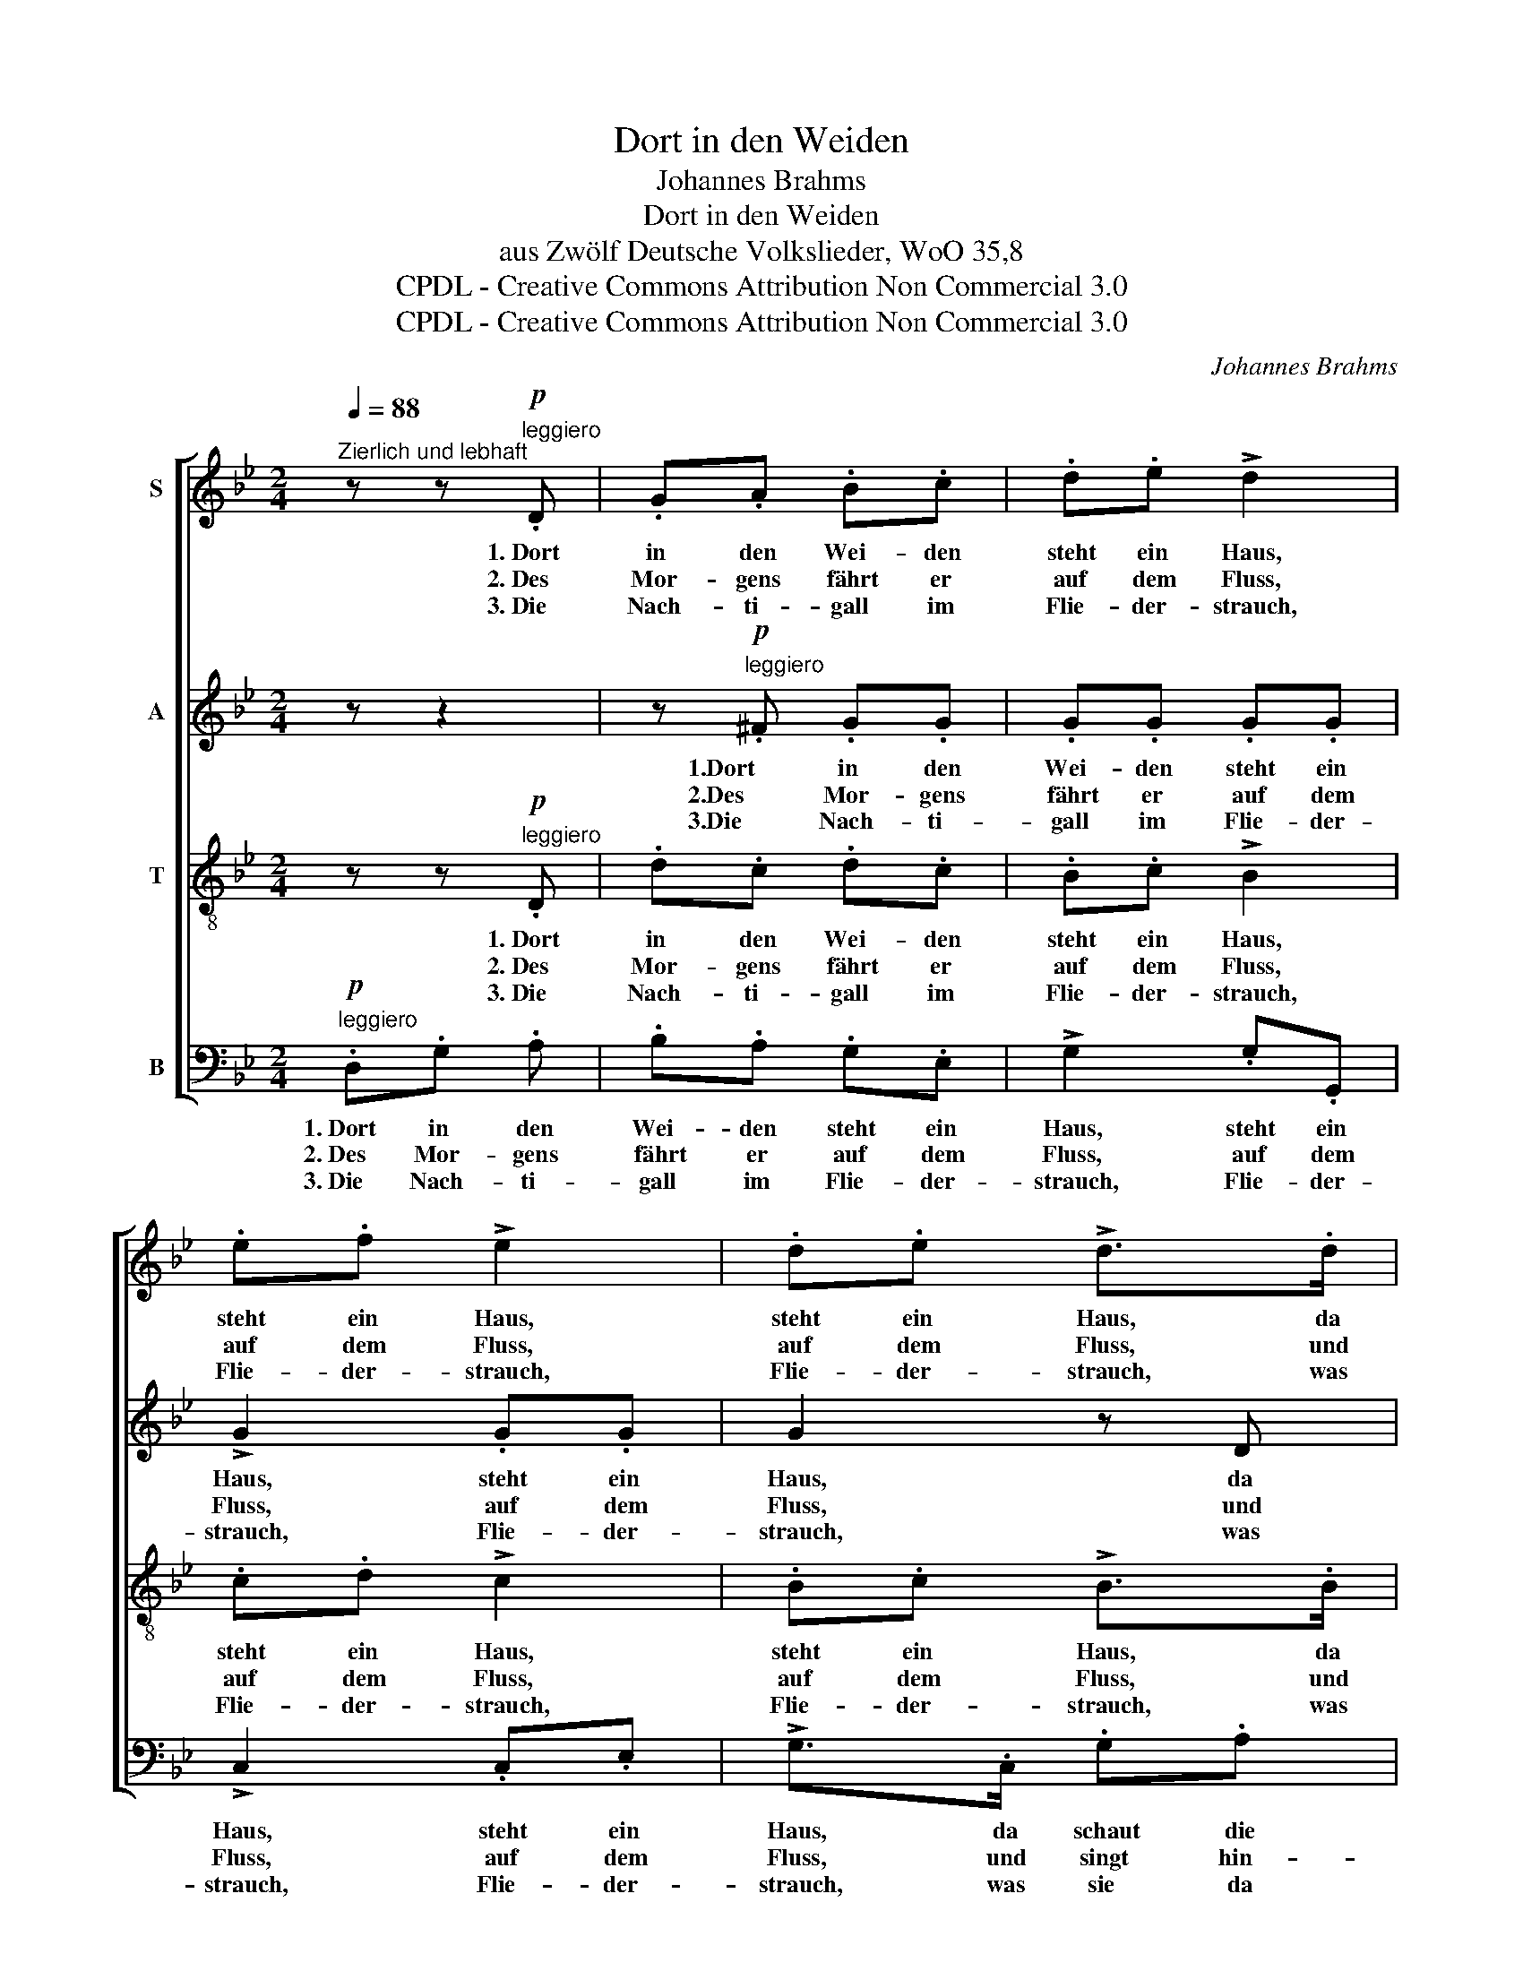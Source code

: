X:1
T:Dort in den Weiden
T:Johannes Brahms
T:Dort in den Weiden
T:aus Zwölf Deutsche Volkslieder, WoO 35,8
T:CPDL - Creative Commons Attribution Non Commercial 3.0
T:CPDL - Creative Commons Attribution Non Commercial 3.0
C:Johannes Brahms
Z:CPDL - Creative Commons Attribution Non Commercial 3.0
%%score [ 1 2 3 4 ]
L:1/8
Q:1/4=88
M:2/4
K:Bb
V:1 treble nm="S"
V:2 treble nm="A"
V:3 treble-8 nm="T"
V:4 bass nm="B"
V:1
"^Zierlich und lebhaft" z z!p!"^leggiero" .D | .G.A .B.c | .d.e !>!d2 | .e.f !>!e2 | .d.e !>!d>.d | %5
w: 1.~Dort|in den Wei- den|steht ein Haus,|steht ein Haus,|steht ein Haus, da|
w: 2.~Des|Mor- gens fährt er|auf dem Fluss,|auf dem Fluss,|auf dem Fluss, und|
w: 3.~Die|Nach- ti- gall im|Flie- der- strauch,|Flie- der- strauch,|Flie- der- strauch, was|
 .G.A .B.c | .d.e !>!d>!f!D | !>!B2 !>!A2 | !>!G2 z!p! G/A/ | .B.c .d.e | .f.g !>!f>.f | %11
w: schaut die Magd zum|Fen- ster naus, zum|Fen- ster|naus. Sie _|schaut strom- auf, sie|schaut strom- ab, ist|
w: singt hin- ü- ber|sei- nen Gruß, ja|sei- nen|Gruß. Des _|A- bends, wenns Glüh-|würm- chen fliegt, sein|
w: sie da singt, ver-|steh ich auch, ver-|steh ich|auch. Sie _|sa- get, ü- bers|Jahr ist Fest, hab|
 .A.B .c.d | .e.f !>!e>e | .G.A .B.c | .d.e !>!d>!f!D | !>!B2 !>!A2 | !>!G2 z2 | z |] %18
w: noch nicht da mein|Her- zens- knab, der|schön- ste Bursch am|gan- zen Rhein, den|nenn ich|mein.||
w: Na- chen an das|U- fer wiegt, da|kann ich mit dem|Bur- schen mein bei-|sam- men|sein.||
w: ich, mein Lie- ber,|auch ein Nest, wo|ich dann mit dem|Bur- schen mein die|Froh'st am|Rhein.||
V:2
 z z2 | z!p!"^leggiero" .^F .G.G | .G.G .G.G | !>!G2 .G.G | G2 z D | G^F GG | GG !>!G>!f!D | %7
w: |1.Dort in den|Wei- den steht ein|Haus, steht ein|Haus, da|schaut die Magd zum|Fen- ster naus, zum|
w: |2.Des Mor- gens|fährt er auf dem|Fluss, auf dem|Fluss, und|singt hin- ü- ber|sei- nen Gruß, ja|
w: |3.Die Nach- ti-|gall im Flie- der-|strauch, Flie- der-|strauch, was|sie da singt, ver-|steh ich auch, ver-|
 !>!G2 !>!^F2 | !>!G2 z!p! .G | .G.A F/B/ A/G/ | .F.E .B A/G/ | .F.G .A.F | .G.A .G.G | %13
w: Fen- ster|naus. Sie|schaut strom- auf, _ sie _|schaut strom- ab, ist _|noch nicht da mein|Her- zens- knab, der|
w: sei- nen|Gruß. Des|A- bends, wenns _ Glüh- *|würm- chen fliegt, sein *|Na- chen an das|U- fer wiegt, da|
w: steh ich|auch. Sie|sa- get, ü- * bers _|Jahr ist Fest, hab *|ich, mein Lie- ber,|auch ein Nest, wo|
 .G.^F .G.A | B A/G/ B!f!G | !>!G2 !>!^F2 | !>!G2 z2 | z |] %18
w: schön- ste Bursch am|gan- zen * Rhein, den|nenn ich|mein.||
w: kann ich mit dem|Bur- schen * mein bei-|sam- men|sein.||
w: ich dann mit dem|Bur- schen * mein die|Froh'st am|Rhein.||
V:3
 z z!p!"^leggiero" .D | .d.c .d.c | .B.c !>!B2 | .c.d !>!c2 | .B.c !>!B>.B | .d.c .d.c | %6
w: 1.~Dort|in den Wei- den|steht ein Haus,|steht ein Haus,|steht ein Haus, da|schaut die Magd zum|
w: 2.~Des|Mor- gens fährt er|auf dem Fluss,|auf dem Fluss,|auf dem Fluss, und|singt hin- ü- ber|
w: 3.~Die|Nach- ti- gall im|Flie- der- strauch,|Flie- der- strauch,|Flie- der- strauch, was|sie da singt, ver-|
 .B.c !>!B>!f!B | !>!d2 !>!c2 | !>!B!p!.G .G.B | (df/e/ d).B | .d.e .d.B | c/f/ e/d/ .c.=B | %12
w: Fen- ster naus, zum|Fen- ster|naus. Sie schaut strom-|auf, _ _ _ sie|schaut strom- ab, ist|noch _ nicht _ da mein|
w: sei- nen Gruß, ja|sei- nen|Gruß. Des A- bends,|wenns _ _ _ Glüh-|würm- chen fliegt, sein|Na- * chen _ an das|
w: steh ich auch, ver-|steh ich|auch. Sie sa- get,|ü- * * * bers|Jahr ist Fest, hab|ich, _ mein _ Lie- ber,|
 .c.F !>!c>c | B/e/ d/c/ .B.e | .d.c !>!g>!f!B | !>!d2 !>!c2 | !>!B2 z2 | z |] %18
w: Her- zens- knab, der|schön- * ste _ Bursch am|gan zen Rhein, den|nenn ich|mein.||
w: U- fer wiegt, da|kann _ ich _ mit dem|Bur- schen mein bei-|sam- men|sein.||
w: auch ein Nest, wo|ich _ dann _ mit dem|Bur- schen mein die|Froh'st am|Rhein.||
V:4
!p!"^leggiero" .D,.G, .A, | .B,.A, .G,.E, | !>!G,2 .G,.G,, | !>!C,2 .C,.E, | !>!G,>.C, .G,.A, | %5
w: 1.~Dort in den|Wei- den steht ein|Haus, steht ein|Haus, steht ein|Haus, da schaut die|
w: 2.~Des Mor- gens|fährt er auf dem|Fluss, auf dem|Fluss, auf dem|Fluss, und singt hin-|
w: 3.~Die Nach- ti-|gall im Flie- der-|strauch, Flie- der-|strauch, Flie- der-|strauch, was sie da|
 .B,.A, .G,.E, | !>!G,3!f! G, | !>!B,,2 !>!D,2 | !>!G,,!p! G,/A,/ .B,.D | .G,.F, .B,.E, | %10
w: Magd zum Fen- ster|naus, zum|Fen- ster|naus. Sie * schaut strom-|auf, sie schaut strom-|
w: ü- ber sei- nen|Gruß, ja|sei- nen|Gruß. Des _ A- bends,|wenns Glüh- würm- chen|
w: singt, ver- steh ich|auch, ver-|steh ich|auch. Sie _ sa- get|ü- bers Jahr ist|
 !>!B,>.B, .B,,.D, | .F,.F, .F, E,/D,/ | .C, z/ C/ .C,.D, | .E,.E, .E, D,/C,/ | G,2!f! !>!G,2 | %15
w: ab, ist noch nicht|da mein Her- zens _|knab, der schön- ste|Bursch am gan- zen _|Rhein, den|
w: fliegt, sein Na- chen|an das U- fer _|wiegt, da kann ich|mit dem Bur- schen _|mein bei-|
w: Fest, hab ich, mein|Lie- ber, auch ein _|Nest, wo ich dann|mit dem Bur- schen _|mein die|
 !>!B,,2 !>!D,2 | !>!G,,2 z2 | z |] %18
w: nenn ich|mein.||
w: sam- men|sein.||
w: Froh'st am|Rhein.||

